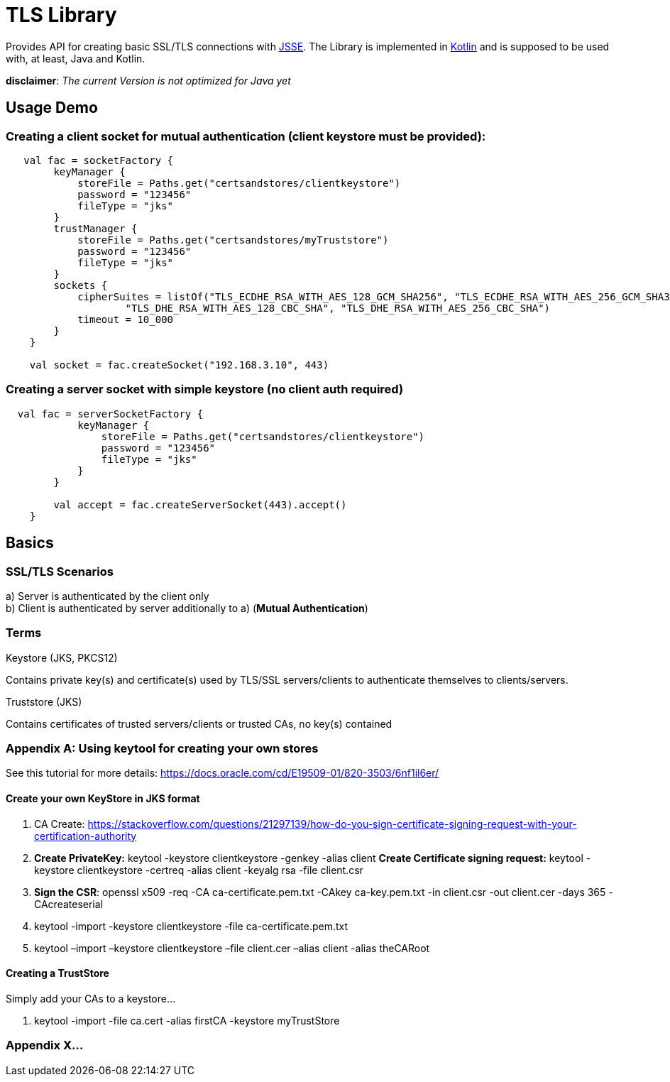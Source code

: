 :jsse: http://docs.oracle.com/javase/7/docs/technotes/guides/security/jsse/JSSERefGuide.html[JSSE]
:kotlin: http://kotlinlang.org/[Kotlin]


= TLS Library

Provides API for creating basic SSL/TLS connections with {jsse}. The Library is implemented in {kotlin} and is supposed to be used with, at least, Java and Kotlin.

*disclaimer*: _The current Version is not optimized for Java yet_

== Usage Demo

=== Creating a client socket for mutual authentication (client keystore must be provided):

[source, kotlin]
----
   val fac = socketFactory {
        keyManager {
            storeFile = Paths.get("certsandstores/clientkeystore")
            password = "123456"
            fileType = "jks"
        }
        trustManager {
            storeFile = Paths.get("certsandstores/myTruststore")
            password = "123456"
            fileType = "jks"
        }
        sockets {
            cipherSuites = listOf("TLS_ECDHE_RSA_WITH_AES_128_GCM_SHA256", "TLS_ECDHE_RSA_WITH_AES_256_GCM_SHA384",
                    "TLS_DHE_RSA_WITH_AES_128_CBC_SHA", "TLS_DHE_RSA_WITH_AES_256_CBC_SHA")
            timeout = 10_000
        }
    }

    val socket = fac.createSocket("192.168.3.10", 443)

----

=== Creating a server socket with simple keystore (no client auth required)

[source, kotlin]
----
  val fac = serverSocketFactory {
            keyManager {
                storeFile = Paths.get("certsandstores/clientkeystore")
                password = "123456"
                fileType = "jks"
            }
        }

        val accept = fac.createServerSocket(443).accept()
    }
----

== Basics

=== SSL/TLS Scenarios

a) Server is authenticated by the client only +
b) Client is authenticated by server additionally to a) (*Mutual Authentication*)

=== Terms

.Keystore (JKS, PKCS12)

Contains private key(s) and certificate(s) used by TLS/SSL servers/clients to authenticate themselves to clients/servers.

.Truststore (JKS)

Contains certificates of trusted servers/clients or trusted CAs, no key(s) contained

=== Appendix A: Using keytool for creating your own stores

See this tutorial for more details: https://docs.oracle.com/cd/E19509-01/820-3503/6nf1il6er/

==== Create your own KeyStore in JKS format

1. CA Create: https://stackoverflow.com/questions/21297139/how-do-you-sign-certificate-signing-request-with-your-certification-authority

2. *Create PrivateKey:* keytool -keystore clientkeystore -genkey -alias client
*Create Certificate signing request:* keytool -keystore clientkeystore -certreq -alias client -keyalg rsa -file client.csr
3. *Sign the CSR*: openssl  x509  -req  -CA ca-certificate.pem.txt -CAkey ca-key.pem.txt -in client.csr -out client.cer  -days 365  -CAcreateserial

4. keytool -import -keystore clientkeystore -file ca-certificate.pem.txt
5. keytool –import –keystore clientkeystore –file client.cer –alias client -alias theCARoot


====  Creating a TrustStore

Simply add your CAs to a keystore...

1. keytool -import -file ca.cert -alias firstCA -keystore myTrustStore

=== Appendix X...


